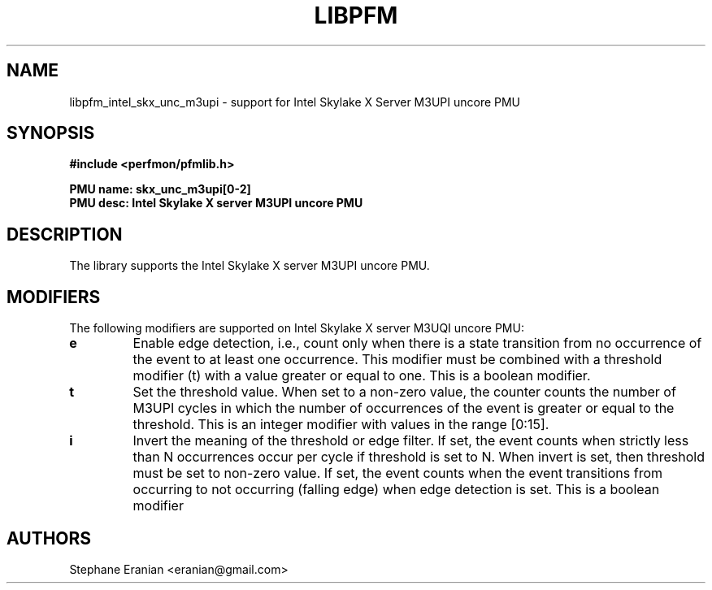 .TH LIBPFM 3  "January, 2018" "" "Linux Programmer's Manual"
.SH NAME
libpfm_intel_skx_unc_m3upi - support for Intel Skylake X Server M3UPI uncore PMU
.SH SYNOPSIS
.nf
.B #include <perfmon/pfmlib.h>
.sp
.B PMU name: skx_unc_m3upi[0-2]
.B PMU desc: Intel Skylake X server M3UPI uncore PMU
.sp
.SH DESCRIPTION
The library supports the Intel Skylake X server M3UPI uncore PMU.

.SH MODIFIERS
The following modifiers are supported on Intel Skylake X server M3UQI  uncore PMU:
.TP
.B e
Enable edge detection, i.e., count only when there is a state transition from no occurrence of the event to at least one occurrence. This modifier must be combined with a threshold modifier (t) with a value greater or equal to one.  This is a boolean modifier.
.TP
.B t
Set the threshold value. When set to a non-zero value, the counter counts the number
of M3UPI cycles in which the number of occurrences of the event is greater or equal to
the threshold.  This is an integer modifier with values in the range [0:15].
.TP
.B i
Invert the meaning of the threshold or edge filter. If set, the event counts when strictly less
than N occurrences occur per cycle if threshold is set to N. When invert is set, then threshold
must be set to non-zero value. If set, the event counts when the event transitions from occurring
to not occurring (falling edge) when edge detection is set. This is a boolean modifier

.SH AUTHORS
.nf
Stephane Eranian <eranian@gmail.com>
.if
.PP
